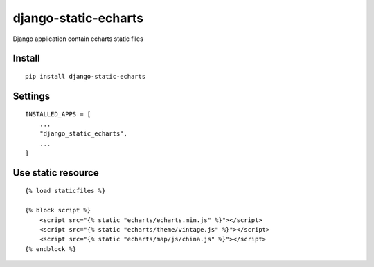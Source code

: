 django-static-echarts
=====================


Django application contain echarts static files


Install
-------

::

    pip install django-static-echarts


Settings
--------

::

    INSTALLED_APPS = [
        ...
        "django_static_echarts",
        ...
    ]

Use static resource
-------------------

::

    {% load staticfiles %}

    {% block script %}
        <script src="{% static "echarts/echarts.min.js" %}"></script>
        <script src="{% static "echarts/theme/vintage.js" %}"></script>
        <script src="{% static "echarts/map/js/china.js" %}"></script>
    {% endblock %}

